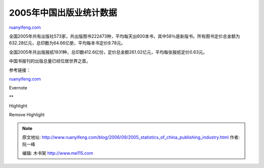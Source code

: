 .. _200609_2005_statistics_of_china_publishing_industry:

2005年中国出版业统计数据
===========================================

`ruanyifeng.com <http://www.ruanyifeng.com/blog/2006/09/2005_statistics_of_china_publishing_industry.html>`__

全国2005年共有出版社573家，共出版图书222473种，平均每天出600本书，其中58％是新版书。所有图书定价总金额为632.28亿元，总印数为64.66亿册，平均每本书定价9.78元。

全国2005年共出版报纸1931种，总印数412.6亿份，定价总金额261.02亿元，平均每张报纸定价0.63元。

中国书报刊的出版总量已经位居世界之首。

参考链接：

`ruanyifeng.com <http://www.ruanyifeng.com/blog/2006/09/2005_statistics_of_china_publishing_industry.html>`__

Evernote

**

Highlight

Remove Highlight

.. note::
    原文地址: http://www.ruanyifeng.com/blog/2006/09/2005_statistics_of_china_publishing_industry.html 
    作者: 阮一峰 

    编辑: 木书架 http://www.me115.com